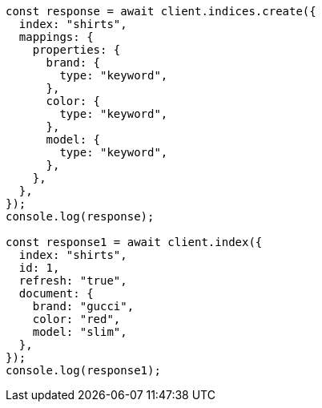 // This file is autogenerated, DO NOT EDIT
// Use `node scripts/generate-docs-examples.js` to generate the docs examples

[source, js]
----
const response = await client.indices.create({
  index: "shirts",
  mappings: {
    properties: {
      brand: {
        type: "keyword",
      },
      color: {
        type: "keyword",
      },
      model: {
        type: "keyword",
      },
    },
  },
});
console.log(response);

const response1 = await client.index({
  index: "shirts",
  id: 1,
  refresh: "true",
  document: {
    brand: "gucci",
    color: "red",
    model: "slim",
  },
});
console.log(response1);
----

